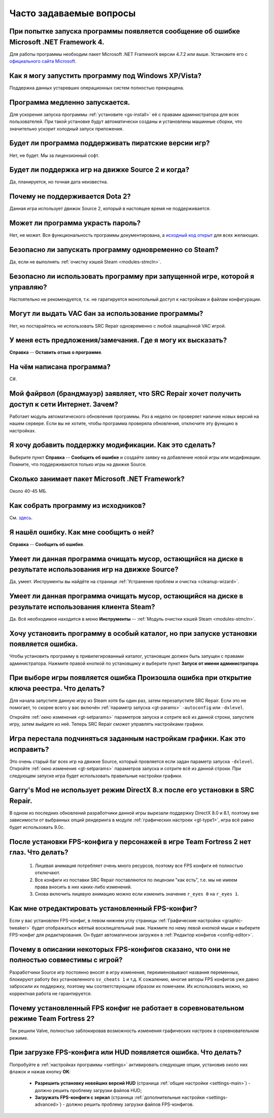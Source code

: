 .. _faq:

******************************
Часто задаваемые вопросы
******************************

.. index:: faq, Framework, NET version
.. _faq-framework:

При попытке запуска программы появляется сообщение об ошибке Microsoft .NET Framework 4.
===========================================================================================

Для работы программы необходим пакет Microsoft .NET Framework версии 4.7.2 или выше. Установите его с `официального сайта Microsoft <https://www.microsoft.com/net/download/dotnet-framework-runtime>`__.

.. index:: faq, Windows XP, Windows Vista
.. _faq-legacy:

Как я могу запустить программу под Windows XP/Vista?
=========================================================

Поддержка данных устаревших операционных систем полностью прекращена.

.. index:: faq, медленный запуск
.. _faq-slow-start:

Программа медленно запускается.
===================================

Для ускорения запуска программы :ref:`установите <gs-install>` её с правами администратора для всех пользователей. При такой установке будут автоматически созданы и установлены машинные сборки, что значительно ускорит холодный запуск приложения.

.. index:: faq, пиратские версии
.. _faq-crrrr:

Будет ли программа поддерживать пиратские версии игр?
=========================================================

Нет, не будет. Мы за лицензионный софт.

.. index:: faq, Source 2
.. _faq-source2:

Будет ли поддержка игр на движке Source 2 и когда?
=======================================================

Да, планируется, но точная дата неизвестна.

.. index:: faq, Source 2, Dota 2
.. _faq-dota2:

Почему не поддерживается Dota 2?
===================================

Данная игра использует движок Source 2, который в настоящее время не поддерживается.

.. index:: faq, пароль
.. _faq-password:

Может ли программа украсть пароль?
======================================

Нет, не может. Вся функциональность программы документирована, а `исходный код открыт <https://github.com/xvitaly/srcrepair>`__ для всех желающих.

.. index:: faq, steam, одновременный запуск
.. _faq-steam-run:

Безопасно ли запускать программу одновременно со Steam?
==========================================================

Да, если не выполнять :ref:`очистку кэшей Steam <modules-stmcln>`.

.. index:: faq, одновременный запуск
.. _faq-game-run:

Безопасно ли использовать программу при запущенной игре, которой я управляю?
===============================================================================

Настоятельно не рекомендуется, т.к. не гаратируется монопольный доступ к настройкам и файлам конфигурации.

.. index:: faq, VAC бан
.. _faq-vac:

Могут ли выдать VAC бан за использование программы?
=======================================================

Нет, но постарайтесь не использовать SRC Repair одновременно с любой защищённой VAC игрой.

.. index:: faq, отзыв
.. _faq-opinion:

У меня есть предложения/замечания. Где я могу их высказать?
===============================================================

**Справка** -- **Оставить отзыв о программе**.

.. index:: faq, язык программирования
.. _faq-lang:

На чём написана программа?
==============================

C#.

.. index:: faq, брандмауэр, файрвол
.. _faq-firewall:

Мой файрвол (брандмауэр) заявляет, что SRC Repair хочет получить доступ к сети Интернет. Зачем?
===================================================================================================

Работает модуль автоматического обновления программы. Раз в неделю он проверяет наличие новых версий на нашем сервере. Если вы не хотите, чтобы программа проверяла обновления, отключите эту функцию в настройках.

.. index:: faq, добавить игру
.. _faq-add-game:

Я хочу добавить поддержку модификации. Как это сделать?
===========================================================

Выберите пункт **Справка** -- **Сообщить об ошибке** и создайте заявку на добавление новой игры или модификации. Помните, что поддерживаются только игры на движке Source.

.. index:: faq, Framework
.. _faq-clr-space:

Сколько занимает пакет Microsoft .NET Framework?
====================================================

Около 40-45 МБ.

.. index:: faq, сборка из исходников
.. _faq-sources:

Как собрать программу из исходников?
========================================

См. `здесь <https://github.com/xvitaly/srcrepair/blob/dev/docs/building-from-sources.md>`__.

.. index:: faq, сообщить об ошибке
.. _faq-bugreport:

Я нашёл ошибку. Как мне сообщить о ней?
===========================================

**Справка** -- **Сообщить об ошибке**.

.. index:: faq, очистка мусора
.. _faq-gb-games:

Умеет ли данная программа очищать мусор, остающийся на диске в результате использования игр на движке Source?
================================================================================================================

Да, умеет. Инструменты вы найдёте на странице :ref:`Устранение проблем и очистка <cleanup-wizard>`.

.. index:: faq, очистка мусора
.. _faq-gb-steam:

Умеет ли данная программа очищать мусор, остающийся на диске в результате использования клиента Steam?
=========================================================================================================

Да. Всё необходимое находится в меню **Инструменты** -- :ref:`Модуль очистки кэшей Steam <modules-stmcln>`.

.. index:: faq, установка программы, ошибка
.. _faq-install-error:

Хочу установить программу в особый каталог, но при запуске установки появляется ошибка.
==========================================================================================

Чтобы установить программу в привилегированный каталог, установщик должен быть запущен с правами администратора. Нажмите правой кнопкой по установщику и выберите пункт **Запуск от имени администратора**.

.. index:: faq, ошибка
.. _faq-reg-error:

При выборе игры появляется ошибка Произошла ошибка при открытие ключа реестра. Что делать?
==============================================================================================

Для начала запустите данную игру из Steam хотя бы один раз, затем перезапустите SRC Repair. Если это не помогает, то скорее всего у вас включён :ref:`параметр запуска <gt-params>` ``-autoconfig`` или ``-dxlevel``.

Откройте :ref:`окно изменения <gt-setparams>` параметров запуска и сотрите всё из данной строки, запустите игру, затем выйдите из неё. Теперь SRC Repair сможет управлять настройками графики.

.. index:: faq, ошибка
.. _faq-graph-na:

Игра перестала подчиняться заданным настройкам графики. Как это исправить?
==============================================================================

Это очень старый баг всех игр на движке Source, который провляется если задан параметр запуска ``-dxlevel``. Откройте :ref:`окно изменения <gt-setparams>` параметров запуска и сотрите всё из данной строки. При следующем запуске игра будет использовать правильные настройки графики.

.. index:: faq, ошибка
.. _faq-gm-dx8:

Garry's Mod не использует режим DirectX 8.x после его установки в SRC Repair.
================================================================================

В одном из последних обновлений разработчики данной игры вырезали поддержку DirectX 8.0 и 8.1, поэтому вне зависимости от выбранных опций рендеринга в модуле :ref:`графических настроек <gt-type1>`, игра всё равно будет использовать 9.0c.

.. index:: faq, проблема с глазами персонажей, FPS-конфиг
.. _faq-tf2-eyes:

После установки FPS-конфига у персонажей в игре Team Fortress 2 нет глаз. Что делать?
=========================================================================================

 1. Лицевая анимация потребляет очень много ресурсов, поэтому все FPS конфиги её полностью отключают.
 2. Все конфиги из поставки SRC Repair поставляются по лицензии "как есть", т.е. мы не имеем права вносить в них каких-либо изменений.
 3. Снова включить лицевую анимацию можно если изменить значение ``r_eyes 0`` на ``r_eyes 1``.

.. index:: faq, FPS-конфиг, редактирование FPS-конфига
.. _faq-fps-edit:

Как мне отредактировать установленный FPS-конфиг?
=====================================================

Если у вас установлен FPS-конфиг, в левом нижнем углу страницы :ref:`Графические настройки <graphic-tweaker>` будет отображаться жёлтый восклицательный знак. Нажмите по нему левой кнопкой мыши и выберите FPS-конфиг для редактирования. Он будет автоматически загружен в :ref:`Редактор конфигов <config-editor>`.

.. index:: faq, FPS-конфиг, совместимость FPS-конфигов
.. _faq-fps-compat:

Почему в описании некоторых FPS-конфигов сказано, что они не полностью совместимы с игрой?
===============================================================================================

Разработчики Source игр постоянно вносят в игру изменения, переименовывают названия переменных, блокируют работу без установленного ``sv_cheats 1`` и т.д. К сожалению, многие авторы FPS конфигов уже давно забросили их поддержку, поэтому мы соответствующим образом их помечаем. Их использовать можно, но корректная работа не гарантируется.

.. index:: faq, FPS-конфиг, TF2, соревновательный режим
.. _faq-tf-comp:

Почему установленный FPS конфиг не работает в соревновательном режиме Team Fortress 2?
==========================================================================================

Так решили Valve, полностью заблокировав возможность изменения графических настроек в соревновательном режиме.

.. index:: faq, FPS-конфиг, ошибка загрузки FPS-конфига, ошибка загрузки HUD
.. _faq-download-error:

При загрузке FPS-конфига или HUD появляется ошибка. Что делать?
===================================================================

Попробуйте в :ref:`настройках программы <settings>` активировать следующие опции, установив около них флажок и нажав кнопку **OK**:

 * **Разрешить установку новейших версий HUD** (страница :ref:`общие настройки <settings-main>`) - должно решить проблему загрузки файлов HUD;
 * **Загружать FPS-конфиги с зеркал** (страница :ref:`дополнительные настройки <settings-advanced>`) - должно решить проблему загрузки файлов FPS-конфигов.
